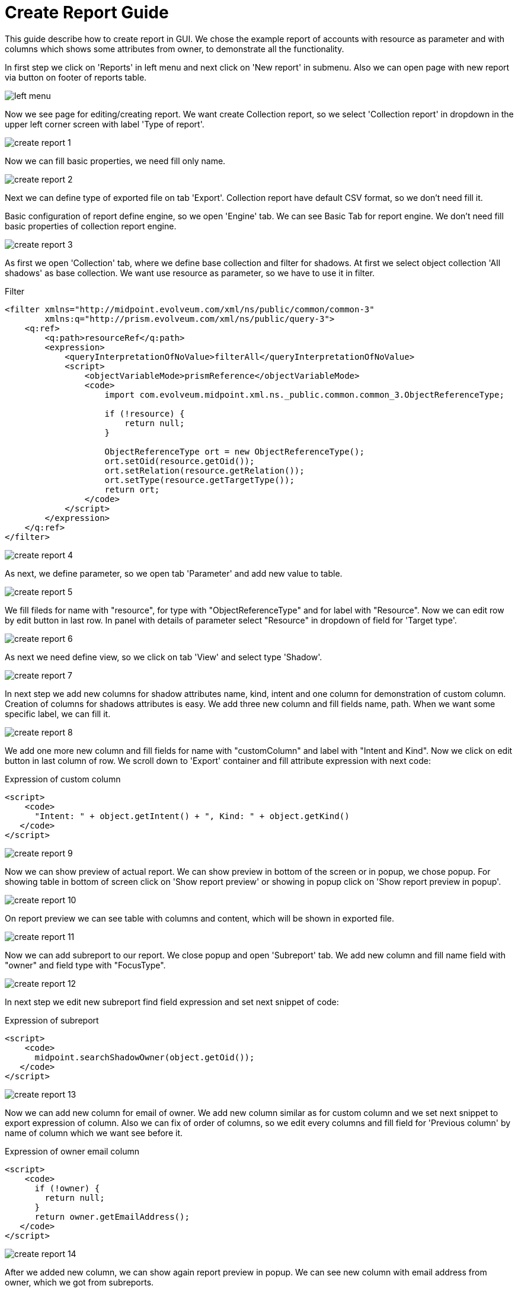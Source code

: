 = Create Report Guide
:page-since: "4.4"

This guide describe how to create report in GUI. We chose the example report of accounts with resource as parameter and with columns which shows some attributes from owner, to demonstrate all the functionality.

In first step we click on 'Reports' in left menu and next click on 'New report' in submenu.
Also we can open page with new report via button on footer of reports table.

image::left-menu.png[]

Now we see page for editing/creating report. We want create Collection report, so we select 'Collection report' in dropdown in the upper left corner screen with label 'Type of report'.

image::create-report-1.png[]

Now we can fill basic properties, we need fill only name.

image::create-report-2.png[]

Next we can define type of exported file on tab 'Export'. Collection report have default CSV format, so we don't need fill it.

Basic configuration of report define engine, so we open 'Engine' tab. We can see Basic Tab for report engine. We don't need fill basic properties of collection report engine.

image::create-report-3.png[]

As first we open 'Collection' tab, where we define base collection and filter for shadows. At first we select object collection 'All shadows' as base collection. We want use resource as parameter, so we have to use it in filter.

.Filter
[source,xml]
----
<filter xmlns="http://midpoint.evolveum.com/xml/ns/public/common/common-3"
        xmlns:q="http://prism.evolveum.com/xml/ns/public/query-3">
    <q:ref>
        <q:path>resourceRef</q:path>
        <expression>
            <queryInterpretationOfNoValue>filterAll</queryInterpretationOfNoValue>
            <script>
                <objectVariableMode>prismReference</objectVariableMode>
                <code>
                    import com.evolveum.midpoint.xml.ns._public.common.common_3.ObjectReferenceType;

                    if (!resource) {
                        return null;
                    }

                    ObjectReferenceType ort = new ObjectReferenceType();
                    ort.setOid(resource.getOid());
                    ort.setRelation(resource.getRelation());
                    ort.setType(resource.getTargetType());
                    return ort;
                </code>
            </script>
        </expression>
    </q:ref>
</filter>
----

image::create-report-4.png[]

As next, we define parameter, so we open tab 'Parameter' and add new value to table.

image::create-report-5.png[]

We fill fileds for name with "resource", for type with "ObjectReferenceType" and for label with "Resource". Now we can edit row by edit button in last row. In panel with details of parameter select "Resource" in dropdown of field for 'Target type'.

image::create-report-6.png[]

As next we need define view, so we click on tab 'View' and select type 'Shadow'.

image::create-report-7.png[]

In next step we add new columns for shadow attributes name, kind, intent and one column for demonstration of custom column.
Creation of columns for shadows attributes is easy. We add three new column and fill fields name, path. When we want some specific label, we can fill it.

image::create-report-8.png[]

We add one more new column and fill fields for name with "customColumn" and label with "Intent and Kind". Now we click on edit button in last column of row. We scroll down to 'Export' container and fill attribute expression with next code:

.Expression of custom column
[source,xml]
----
<script>
    <code>
      "Intent: " + object.getIntent() + ", Kind: " + object.getKind()
   </code>
</script>
----

image::create-report-9.png[]

Now we can show preview of actual report. We can show preview in bottom of the screen or in popup, we chose popup. For showing table in bottom of screen click on 'Show report preview' or showing in popup click on 'Show report preview in popup'.

image::create-report-10.png[]

On report preview we can see table with columns and content, which will be shown in exported file.

image::create-report-11.png[]

Now we can add subreport to our report. We close popup and open 'Subreport' tab. We add new column and fill name field with "owner" and field type with "FocusType".

image::create-report-12.png[]

In next step we edit new subreport find field expression and set next snippet of code:

.Expression of subreport
[source,xml]
----
<script>
    <code>
      midpoint.searchShadowOwner(object.getOid());
   </code>
</script>
----

image::create-report-13.png[]

Now we can add new column for email of owner. We add new column similar as for custom column and we set next snippet to export expression of column. Also we can fix of order of columns, so we edit every columns and fill field for 'Previous column' by name of column which we want see before it.

.Expression of owner email column
[source,xml]
----
<script>
    <code>
      if (!owner) {
        return null;
      }
      return owner.getEmailAddress();
   </code>
</script>
----

image::create-report-14.png[]

After we added new column, we can show again report preview in popup. We can see new column with email address from owner, which we got from subreports.

image::create-report-15.png[]

To end we can save and run report and open task. When task will finish, we can download exported file.


